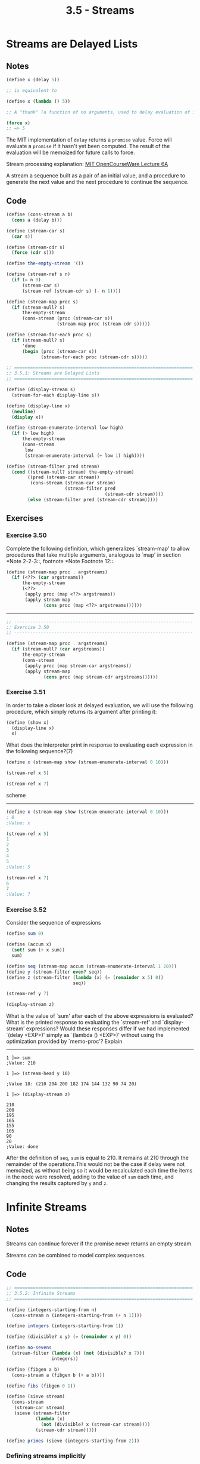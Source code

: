 #+TITLE: 3.5 - Streams
#+STARTUP: indent

#+BEGIN_HTML
  <script type="text/javascript"
          src="http://cdn.mathjax.org/mathjax/latest/MathJax.js?config=TeX-AMS-MML_HTMLorMML">
  </script>
#+END_HTML

* Streams are Delayed Lists
** Notes
#+BEGIN_SRC scheme
  (define x (delay 5))

  ;; is equivalent to

  (define x (lambda () 5))

  ;; A "thunk" (a function of no arguments, used to delay evaluation of its return value)

  (force x)
  ;; => 5
#+END_SRC

The MIT implementation of =delay= returns a =promise= value. Force
will evaluate a =promise= if it hasn't yet been computed. The result
of the evaluation will be memoized for future calls to force.

Stream processing explanation: [[https://www.youtube.com/watch?v%3Da2Qt9uxhNSM#t%3D48m00s][MIT OpenCourseWare Lecture 6A]]

A stream a sequence built as a pair of an initial value, and a
procedure to generate the next value and the next procedure to
continue the sequence.
** Code
#+begin_src scheme
  (define (cons-stream a b)
    (cons a (delay b)))

  (define (stream-car s)
    (car s))

  (define (stream-cdr s)
    (force (cdr s)))

  (define the-empty-stream '())

  (define (stream-ref s n)
    (if (= n 0)
        (stream-car s)
        (stream-ref (stream-cdr s) (- n 1))))

  (define (stream-map proc s)
    (if (stream-null? s)
        the-empty-stream
        (cons-stream (proc (stream-car s))
                     (stream-map proc (stream-cdr s)))))

  (define (stream-for-each proc s)
    (if (stream-null? s)
        'done
        (begin (proc (stream-car s))
               (stream-for-each proc (stream-cdr s)))))
#+end_src

#+begin_src scheme :tangle yes
  ;; ===================================================================
  ;; 3.5.1: Streams are Delayed Lists
  ;; ===================================================================

  (define (display-stream s)
    (stream-for-each display-line s))

  (define (display-line x)
    (newline)
    (display x))

  (define (stream-enumerate-interval low high)
    (if (> low high)
        the-empty-stream
        (cons-stream
         low
         (stream-enumerate-interval (+ low 1) high))))

  (define (stream-filter pred stream)
    (cond ((stream-null? stream) the-empty-stream)
          ((pred (stream-car stream))
           (cons-stream (stream-car stream)
                        (stream-filter pred
                                       (stream-cdr stream))))
          (else (stream-filter pred (stream-cdr stream)))))

  #+end_src

** Exercises
*** Exercise 3.50
Complete the following definition, which generalizes `stream-map' to
allow procedures that take multiple arguments, analogous to `map' in
section *Note 2-2-3::, footnote *Note Footnote 12::.

#+begin_src scheme
  (define (stream-map proc . argstreams)
    (if (<??> (car argstreams))
        the-empty-stream
        (<??>
         (apply proc (map <??> argstreams))
         (apply stream-map
                (cons proc (map <??> argstreams))))))
#+end_src

----------------------------------------------------------------------

#+begin_src scheme
  ;; -------------------------------------------------------------------
  ;; Exercise 3.50
  ;; -------------------------------------------------------------------

  (define (stream-map proc . argstreams)
    (if (stream-null? (car argstreams))
        the-empty-stream
        (cons-stream
         (apply proc (map stream-car argstreams))
         (apply stream-map
                (cons proc (map stream-cdr argstreams))))))
#+end_src

*** Exercise 3.51
In order to take a closer look at delayed
evaluation, we will use the following procedure, which simply
returns its argument after printing it:

#+begin_src scheme
  (define (show x)
    (display-line x)
    x)
#+end_src

What does the interpreter print in response to evaluating each
expression in the following sequence?(7)

#+begin_src scheme
  (define x (stream-map show (stream-enumerate-interval 0 10)))

  (stream-ref x 5)

  (stream-ref x 7)
#+end_src scheme

----------------------------------------------------------------------

#+begin_src scheme
  (define x (stream-map show (stream-enumerate-interval 0 10)))
  ; 0
  ;Value: x
   
  (stream-ref x 5)
  1
  2
  3
  4
  5
  ;Value: 5

  (stream-ref x 7)
  6
  7
  ;Value: 7

#+end_src
*** Exercise 3.52
Consider the sequence of expressions

#+begin_src scheme
     (define sum 0)

     (define (accum x)
       (set! sum (+ x sum))
       sum)

     (define seq (stream-map accum (stream-enumerate-interval 1 20)))
     (define y (stream-filter even? seq))
     (define z (stream-filter (lambda (x) (= (remainder x 5) 0))
                              seq))

     (stream-ref y 7)

     (display-stream z)
#+end_src

What is the value of `sum' after each of the above expressions is
evaluated?  What is the printed response to evaluating the
`stream-ref' and `display-stream' expressions?  Would these responses
differ if we had implemented `(delay <EXP>)' simply as `(lambda ()
<EXP>)' without using the optimization provided by `memo-proc'?
Explain

----------------------------------------------------------------------

#+begin_example
  1 ]=> sum
  ;Value: 210

  1 ]=> (stream-head y 10)

  ;Value 18: (210 204 200 182 174 144 132 90 74 20)

  1 ]=> (display-stream z)

  210
  200
  195
  165
  155
  105
  90
  20
  ;Value: done
#+end_example

After the definition of =seq=, =sum= is equal to 210. It remains at
210 through the remainder of the operations.This would not be the
case if delay were not memoized, as without being so it would be
recalculated each time the items in the node were resolved, adding to
the value of =sum= each time, and changing the results captured by =y=
and =z=.
* Infinite Streams
** Notes
Streams can continue forever if the promise never returns an empty
stream.

Streams can be combined to model complex sequences.
** Code
#+begin_src scheme :tangle yes
  ;; ===================================================================
  ;; 3.5.2: Infinite Streams
  ;; ===================================================================

  (define (integers-starting-from n)
    (cons-stream n (integers-starting-from (+ n 1))))

  (define integers (integers-starting-from 1))

  (define (divisible? x y) (= (remainder x y) 0))

  (define no-sevens
    (stream-filter (lambda (x) (not (divisible? x 7)))
                   integers))

  (define (fibgen a b)
    (cons-stream a (fibgen b (+ a b))))

  (define fibs (fibgen 0 1))

  (define (sieve stream)
    (cons-stream
     (stream-car stream)
     (sieve (stream-filter
             (lambda (x)
               (not (divisible? x (stream-car stream))))
             (stream-cdr stream)))))

  (define primes (sieve (integers-starting-from 2)))
#+end_src
*** Defining streams implicitly
#+begin_src scheme :tangle yes
  (define ones (cons-stream 1 ones))

  (define (add-streams s1 s2)
    (stream-map + s1 s2))

  (define integers (cons-stream 1 (add-streams ones integers)))

  (define fibs
    (cons-stream 0
                 (cons-stream 1
                              (add-streams (stream-cdr fibs)
                                           fibs))))
  (define (scale-stream stream factor)
    (stream-map (lambda (x) (* x factor)) stream))

  (define double (cons-stream 1 (scale-stream double 2)))

  (define primes
    (cons-stream
     2
     (stream-filter prime? (integers-starting-from 3))))

  (define (prime? n)
    (define (iter ps)
      (cond ((> (square (stream-car ps)) n) true)
            ((divisible? n (stream-car ps)) false)
            (else (iter (stream-cdr ps)))))
    (iter primes))
#+end_src
** Exercises
*** Exercise 3.53
Without running the program, describe the elements of the stream
defined by

#+begin_src scheme
  (define s (cons-stream 1 (add-streams s s)))
#+end_src

----------------------------------------------------------------------

\[
\sum_{i=1}^\infty 2^i
\]
*** Exercise 3.54
Define a procedure `mul-streams', analogous to `add-streams', that
produces the elementwise product of its two input streams.  Use this
together with the stream of `integers' to complete the following
definition of the stream whose nth element (counting from 0) is n + 1
factorial:

#+begin_src scheme
  (define factorials (cons-stream 1 (mul-streams <??> <??>)))
#+end_src

----------------------------------------------------------------------

#+begin_src scheme :tangle yes
  (define (mul-streams s1 s2)
    (stream-map * s1 s2))

  (define factorials (cons-stream 1 (mul-streams (add-streams ones integers) factorials)))
#+end_src
*** Exercise 3.55
Define a procedure `partial-sums' that takes as argument a stream S
and returns the stream whose elements are S_0, S_0 + S_1, S_0 + S_1 +
S_2, ....  For example, `(partial-sums integers)' should be the stream
1, 3, 6, 10, 15, ....
* Exploiting the Stream Paradigm
** Notes
Streams and their property of delayed evaluation can be used to build
abstractions over the sequences and computations used to generate
them. The examples are the square-root stream and the pi streams being
accelerated via a generic stream transformation method.

* Streams and Delayed Evaluation
** Notes
#+BEGIN_QUOTE
...stream models of systems with loops may require uses of delay
beyond the “hidden” delay supplied by cons-stream.
#+END_QUOTE

#+BEGIN_QUOTE
Unfortunately, including delays in procedure calls wreaks havoc with
our ability to design programs that depend on the order of events,
such as programs that use assignment, mutate data, or perform input or
output.

...

As far as anyone knows, mutability and delayed evaluation do not mix
well in programming languages, and devising ways to deal with both of
these at once is an active area of research.
#+END_QUOTE

* Modularity of Functional Programs and Modularity of Objects

** Notes
Random number generation can be implemented as an infinite stream
instantiated with some seed.

*** A functional-programming view of time
#+BEGIN_QUOTE
We can model a changing quantity, such as the local state of some
object, using a stream that represents the time history of successive
states. In essence, we represent time explicitly, using streams, so
that we decouple time in our simulated world from the sequence of
events that take place during evaluation.
#+END_QUOTE

Events over time can be merged / serialized (deterministically?) into
a stream of events.

#+BEGIN_QUOTE
This is precisely the same constraint that we had to deal with in
3.4.1, where we found the need to introduce explicit synchronization
to ensure a “correct” order of events in concurrent processing of
objects with state. Thus, in an attempt to support the functional
style, the need to merge inputs from different agents reintroduces the
same problems that the functional style was meant to eliminate.
#+END_QUOTE

With a working merge solution, a system can be designed in a
functional way, operating on a stream of state and inputs.

The Erlang/OTP generic server, generic fsm and other behaviours are
implemented in such a way that input streams received concurrently are
merged by the vm and combined with the state of the process as a
single stream pairing the current state with the next input to
process, allowing an Erlang developer to build a functional interface
with the complexities of concurrency abstracted away.
